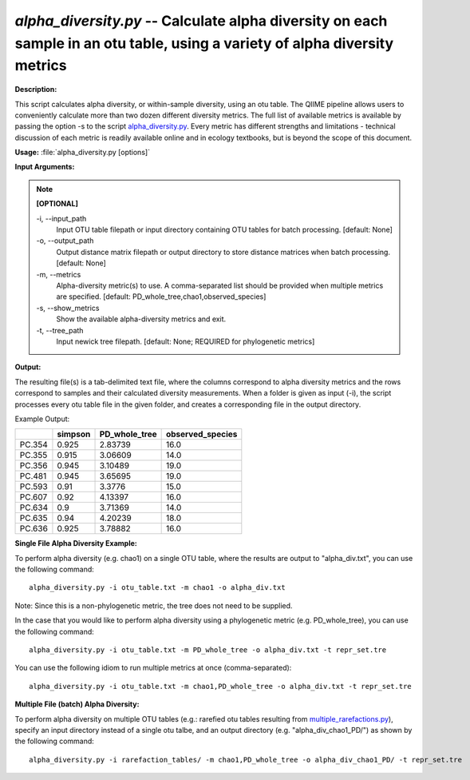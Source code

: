 .. _alpha_diversity:

.. index:: alpha_diversity.py

*alpha_diversity.py* -- Calculate alpha diversity on each sample in an otu table, using a variety of alpha diversity metrics
^^^^^^^^^^^^^^^^^^^^^^^^^^^^^^^^^^^^^^^^^^^^^^^^^^^^^^^^^^^^^^^^^^^^^^^^^^^^^^^^^^^^^^^^^^^^^^^^^^^^^^^^^^^^^^^^^^^^^^^^^^^^^^^^^^^^^^^^^^^^^^^^^^^^^^^^^^^^^^^^^^^^^^^^^^^^^^^^^^^^^^^^^^^^^^^^^^^^^^^^^^^^^^^^^^^^^^^^^^^^^^^^^^^^^^^^^^^^^^^^^^^^^^^^^^^^^^^^^^^^^^^^^^^^^^^^^^^^^^^^^^^^^

**Description:**

This script calculates alpha diversity, or within-sample diversity, using an otu table. The QIIME pipeline allows users to conveniently calculate more than two dozen different diversity metrics. The full list of available metrics is available by passing the option -s to the script `alpha_diversity.py <./alpha_diversity.html>`_. Every metric has different strengths and limitations - technical discussion of each metric is readily available online and in ecology textbooks, but is beyond the scope of this document.


**Usage:** :file:`alpha_diversity.py [options]`

**Input Arguments:**

.. note::

	
	**[OPTIONAL]**
		
	-i, `-`-input_path
		Input OTU table filepath or input directory containing OTU tables for batch processing. [default: None]
	-o, `-`-output_path
		Output distance matrix filepath or output directory to store distance matrices when batch processing. [default: None]
	-m, `-`-metrics
		Alpha-diversity metric(s) to use. A comma-separated list should be provided when multiple metrics are specified. [default: PD_whole_tree,chao1,observed_species]
	-s, `-`-show_metrics
		Show the available alpha-diversity metrics and exit.
	-t, `-`-tree_path
		Input newick tree filepath. [default: None; REQUIRED for phylogenetic metrics]


**Output:**

The resulting file(s) is a tab-delimited text file, where the columns correspond to alpha diversity metrics and the rows correspond to samples and their calculated diversity measurements. When a folder is given as input (-i), the script processes every otu table file in the given folder, and creates a corresponding file in the output directory.

Example Output:

====== ======= ============= ================
\      simpson PD_whole_tree observed_species
====== ======= ============= ================
PC.354 0.925   2.83739       16.0
PC.355 0.915   3.06609       14.0
PC.356 0.945   3.10489       19.0
PC.481 0.945   3.65695       19.0
PC.593 0.91    3.3776        15.0
PC.607 0.92    4.13397       16.0
PC.634 0.9     3.71369       14.0
PC.635 0.94    4.20239       18.0
PC.636 0.925   3.78882       16.0
====== ======= ============= ================



**Single File Alpha Diversity Example:**

To perform alpha diversity (e.g. chao1) on a single OTU table, where the results are output to "alpha_div.txt", you can use the following command:

::

	alpha_diversity.py -i otu_table.txt -m chao1 -o alpha_div.txt

Note: Since this is a non-phylogenetic metric, the tree does not need to be supplied.

In the case that you would like to perform alpha diversity using a phylogenetic metric (e.g. PD_whole_tree), you can use the following command:

::

	alpha_diversity.py -i otu_table.txt -m PD_whole_tree -o alpha_div.txt -t repr_set.tre

You can use the following idiom to run multiple metrics at once (comma-separated):

::

	alpha_diversity.py -i otu_table.txt -m chao1,PD_whole_tree -o alpha_div.txt -t repr_set.tre

**Multiple File (batch) Alpha Diversity:**

To perform alpha diversity on multiple OTU tables (e.g.: rarefied otu tables resulting from `multiple_rarefactions.py <./multiple_rarefactions.html>`_), specify an input directory instead of a single otu talbe, and an output directory (e.g. "alpha_div_chao1_PD/") as shown by the following command:

::

	alpha_diversity.py -i rarefaction_tables/ -m chao1,PD_whole_tree -o alpha_div_chao1_PD/ -t repr_set.tre


